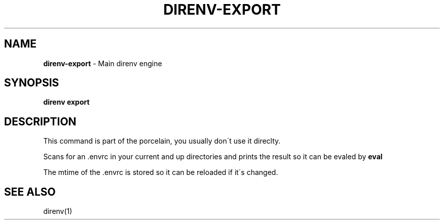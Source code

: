 .\" generated with Ronn/v0.7.3
.\" http://github.com/rtomayko/ronn/tree/0.7.3
.
.TH "DIRENV\-EXPORT" "1" "December 2011" "0x2a" "direnv"
.
.SH "NAME"
\fBdirenv\-export\fR \- Main direnv engine
.
.SH "SYNOPSIS"
\fBdirenv export\fR
.
.SH "DESCRIPTION"
This command is part of the porcelain, you usually don\'t use it direclty\.
.
.P
Scans for an \.envrc in your current and up directories and prints the result so it can be evaled by \fBeval\fR
.
.P
The mtime of the \.envrc is stored so it can be reloaded if it\'s changed\.
.
.SH "SEE ALSO"
direnv(1)
